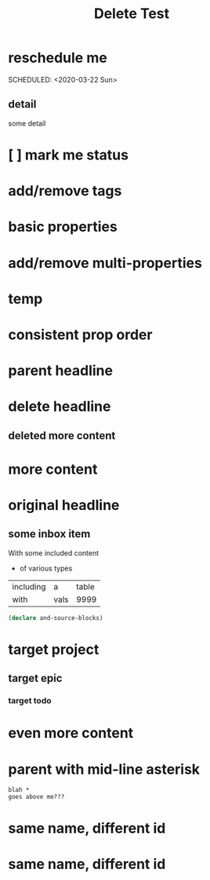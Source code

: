 #+title: Delete Test

* reschedule me
:PROPERTIES:
:id: 44a33ff3-603a-44c8-82ea-a79f189c1794
:END:
SCHEDULED: <2020-03-22 Sun>
** detail
:PROPERTIES:
:id: 95aa9126-2e19-43e2-969e-24bdcf1ecce8
:END:
some detail
* [ ] mark me status
:PROPERTIES:
:id: 46d92e9c-73f8-40bb-a946-c02859aa7f7f
:END:
* add/remove tags
:PROPERTIES:
:id: a5eb95d0-b9de-448f-bdfd-1d9d1f044f1d
:END:
* basic properties
:PROPERTIES:
:id: ade8fbef-b18f-4369-a174-6cd6affb6450
:END:
* add/remove multi-properties
:PROPERTIES:
:id: 6bf7df7a-ca6b-4566-8a12-c4a2181c57e3
:END:
* temp
:PROPERTIES:
:id: 0e230bca-a496-4e89-8f6b-42ef757e423e
:repo-ids: my/other-repo
:END:

* consistent prop order
:PROPERTIES:
:id: d4817fda-5a36-4ebc-93f2-57b6adfbf740
:END:

* parent headline
:PROPERTIES:
:id: cff2d8b3-2e4c-4c51-a43d-85a7c9bdd6a6
:END:

* delete headline
:PROPERTIES:
:id: f579c11f-7cab-4e3e-a909-8ecdf8c22820
:END:

** deleted more content
:PROPERTIES:
:id: bfe34518-6f3c-47b4-9648-de3a4eb871c3
:END:
* more content
:PROPERTIES:
:id: 361c3363-d857-4790-a9db-368bee9f3112
:END:

* original headline
:PROPERTIES:
:id: 7590baf6-886e-4ddd-89bf-cef7092121b3
:END:
** some inbox item
:PROPERTIES:
:id: 095dbd4e-54a4-4e23-9bb4-3c2b6b0b6750
:END:
With some included content
- of various types

| including | a    | table |
| with      | vals |  9999 |

#+BEGIN_SRC clojure
(declare and-source-blocks)
#+END_SRC

* target project
:PROPERTIES:
:id: 09fdf0b8-3dda-4077-8bfb-0e33d6133725
:END:
** target epic
:PROPERTIES:
:id: 6813be37-05a2-494f-9a46-673c660509f5
:END:
*** target todo
:PROPERTIES:
:id: c56622d3-8bb9-4496-9b1a-fa973ef15b43
:END:

* even more content
:PROPERTIES:
:id: 3dee88a4-6b7e-44fd-b3c8-51a8b999c124
:END:

* parent with mid-line asterisk
:PROPERTIES:
:id: 554b7f45-c039-4c1e-b0f8-90a65327d3da
:END:
#+BEGIN_SRC code
blah *
goes above me???
#+END_SRC

* same name, different id
:PROPERTIES:
:id: c3a82f7c-ecff-4e4c-8047-bc4e11861bb0
:END:
* same name, different id
:PROPERTIES:
:id: bcdf8060-e158-4f8c-9c4a-a9f5d58bd890
:END: